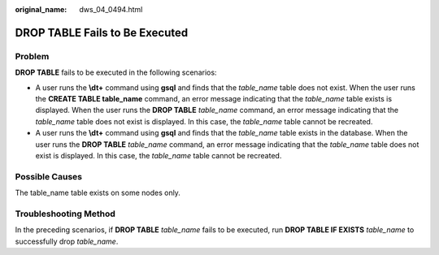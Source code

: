 :original_name: dws_04_0494.html

.. _dws_04_0494:

DROP TABLE Fails to Be Executed
===============================

Problem
-------

**DROP TABLE** fails to be executed in the following scenarios:

-  A user runs the **\\dt+** command using **gsql** and finds that the *table_name* table does not exist. When the user runs the **CREATE TABLE table_name** command, an error message indicating that the *table_name* table exists is displayed. When the user runs the **DROP TABLE** *table_name* command, an error message indicating that the *table_name* table does not exist is displayed. In this case, the *table_name* table cannot be recreated.
-  A user runs the **\\dt+** command using **gsql** and finds that the *table_name* table exists in the database. When the user runs the **DROP TABLE** *table_name* command, an error message indicating that the *table_name* table does not exist is displayed. In this case, the *table_name* table cannot be recreated.

Possible Causes
---------------

The table_name table exists on some nodes only.

Troubleshooting Method
----------------------

In the preceding scenarios, if **DROP TABLE** *table_name* fails to be executed, run **DROP TABLE IF EXISTS** *table_name* to successfully drop *table_name*.
